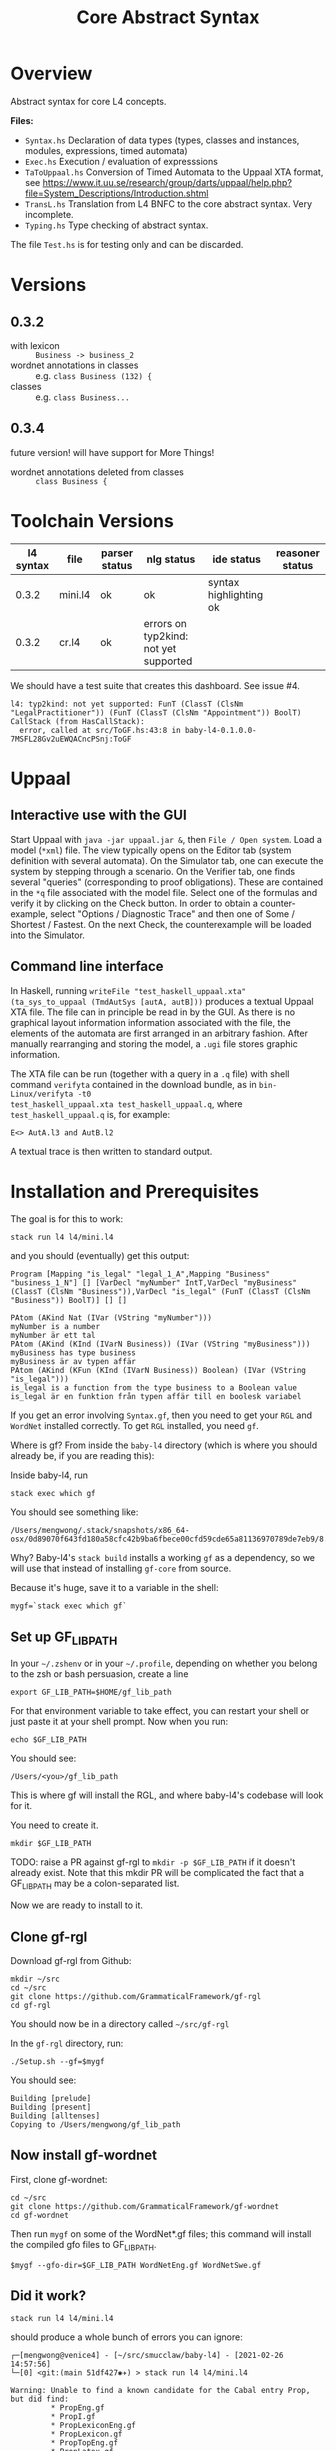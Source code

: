#+TITLE: Core Abstract Syntax

* Overview

Abstract syntax for core L4 concepts. 

*Files:*

- =Syntax.hs= Declaration of data types (types, classes and instances,
  modules, expressions, timed automata)
- =Exec.hs= Execution / evaluation of expresssions
- =TaToUppaal.hs= Conversion of Timed Automata to the Uppaal XTA format, see
  https://www.it.uu.se/research/group/darts/uppaal/help.php?file=System_Descriptions/Introduction.shtml 
- =TransL.hs= Translation from L4 BNFC to the core abstract syntax. Very incomplete.
- =Typing.hs= Type checking of abstract syntax.

The file =Test.hs= is for testing only and can be discarded.

* Versions

** 0.3.2

- with lexicon :: =Business -> business_2=
- wordnet annotations in classes :: e.g. =class Business (132) {=
- classes :: e.g. =class Business...=

** 0.3.4

future version! will have support for More Things!

- wordnet annotations deleted from classes :: =class Business {=

* Toolchain Versions

| l4 syntax | file    | parser status | nlg status                            | ide status             | reasoner status |
|-----------+---------+---------------+---------------------------------------+------------------------+-----------------|
|     0.3.2 | mini.l4 | ok            | ok                                    | syntax highlighting ok |                 |
|     0.3.2 | cr.l4   | ok            | errors on typ2kind: not yet supported |                        |                 |

We should have a test suite that creates this dashboard. See issue #4.

#+begin_example
l4: typ2kind: not yet supported: FunT (ClassT (ClsNm "LegalPractitioner")) (FunT (ClassT (ClsNm "Appointment")) BoolT)
CallStack (from HasCallStack):
  error, called at src/ToGF.hs:43:8 in baby-l4-0.1.0.0-7MSFL28Gv2uEWQACncPSnj:ToGF
#+end_example

* Uppaal

** Interactive use with the GUI

Start Uppaal with =java -jar uppaal.jar &=, then =File / Open system=. Load a
model (=*xml=) file. The view typically opens on the Editor tab (system
definition with several automata). On the Simulator tab, one can execute the
system by stepping through a scenario. On the Verifier tab, one finds several
"queries" (corresponding to proof obligations). These are contained in the
=*q= file associated with the model file. Select one of the formulas and
verify it by clicking on the Check button. In order to obtain a
counter-example, select "Options / Diagnostic Trace" and then one of Some /
Shortest / Fastest. On the next Check, the counterexample will be loaded into
the Simulator.


** Command line interface

In Haskell, running =writeFile "test_haskell_uppaal.xta" (ta_sys_to_uppaal (TmdAutSys [autA, autB]))=
produces a textual Uppaal XTA file. The file can in principle be read in by
the GUI. As there is no graphical layout information information associated
with the file, the elements of the automata are first arranged in an arbitrary
fashion. After manually rearranging and storing the model, a =.ugi= file
stores graphic information. 

The XTA file can be run (together with a query in a =.q= file) with shell
command =verifyta= contained in the download bundle, as in =bin-Linux/verifyta -t0 
test_haskell_uppaal.xta test_haskell_uppaal.q=, where =test_haskell_uppaal.q=
is, for example:

#+BEGIN_SRC
E<> AutA.l3 and AutB.l2
#+END_SRC

A textual trace is then written to standard output.


* Installation and Prerequisites

The goal is for this to work:

#+begin_example
stack run l4 l4/mini.l4
#+end_example

and you should (eventually) get this output:

#+begin_example
Program [Mapping "is_legal" "legal_1_A",Mapping "Business" "business_1_N"] [] [VarDecl "myNumber" IntT,VarDecl "myBusiness" (ClassT (ClsNm "Business")),VarDecl "is_legal" (FunT (ClassT (ClsNm "Business")) BoolT)] [] []

PAtom (AKind Nat (IVar (VString "myNumber")))
myNumber is a number
myNumber är ett tal
PAtom (AKind (KInd (IVarN Business)) (IVar (VString "myBusiness")))
myBusiness has type business
myBusiness är av typen affär
PAtom (AKind (KFun (KInd (IVarN Business)) Boolean) (IVar (VString "is_legal")))
is_legal is a function from the type business to a Boolean value
is_legal är en funktion från typen affär till en boolesk variabel
#+end_example

If you get an error involving =Syntax.gf=, then you need to get your =RGL= and =WordNet= installed correctly. To get =RGL= installed, you need =gf=.

Where is gf? From inside the =baby-l4= directory (which is where you should already be, if you are reading this):

Inside baby-l4, run

#+begin_example
stack exec which gf
#+end_example

You should see something like:

#+begin_example
/Users/mengwong/.stack/snapshots/x86_64-osx/0d89070f643fd180a58cfc42b9ba6fbece00cfd59cde65a81136970789de7eb9/8.8.4/bin/gf
#+end_example

Why? Baby-l4's =stack build= installs a working =gf= as a dependency, so we will use that instead of installing =gf-core= from source.

Because it's huge, save it to a variable in the shell:

#+begin_example
mygf=`stack exec which gf`
#+end_example

** Set up GF_LIB_PATH

In your =~/.zshenv= or in your =~/.profile=, depending on whether you belong to the zsh or bash persuasion, create a line

#+begin_example
export GF_LIB_PATH=$HOME/gf_lib_path
#+end_example

For that environment variable to take effect, you can restart your shell or just paste it at your shell prompt. Now when you run:

#+begin_example
echo $GF_LIB_PATH
#+end_example

You should see:

#+begin_example
/Users/<you>/gf_lib_path
#+end_example

This is where gf will install the RGL, and where baby-l4's codebase will look for it.

You need to create it.

#+begin_example
mkdir $GF_LIB_PATH
#+end_example

TODO: raise a PR against gf-rgl to =mkdir -p $GF_LIB_PATH= if it doesn't already exist. Note that this mkdir PR will be complicated the fact that a GF_LIB_PATH may be a colon-separated list.

Now we are ready to install to it.

** Clone gf-rgl

Download gf-rgl from Github:

#+begin_example
mkdir ~/src
cd ~/src
git clone https://github.com/GrammaticalFramework/gf-rgl
cd gf-rgl
#+end_example

You should now be in a directory called =~/src/gf-rgl=

In the =gf-rgl= directory, run:

#+begin_example
./Setup.sh --gf=$mygf
#+end_example

You should see:

#+begin_example
Building [prelude]
Building [present]
Building [alltenses]
Copying to /Users/mengwong/gf_lib_path
#+end_example

** Now install gf-wordnet

First, clone gf-wordnet:

#+begin_example
cd ~/src
git clone https://github.com/GrammaticalFramework/gf-wordnet
cd gf-wordnet
#+end_example

Then run =mygf= on some of the WordNet*.gf files; this command will install the compiled gfo files to GF_LIB_PATH.

#+begin_example
$mygf --gfo-dir=$GF_LIB_PATH WordNetEng.gf WordNetSwe.gf
#+end_example

** Did it work?

#+begin_example
stack run l4 l4/mini.l4
#+end_example

should produce a whole bunch of errors you can ignore:

#+begin_example
┌─[mengwong@venice4] - [~/src/smucclaw/baby-l4] - [2021-02-26 14:57:56]
└─[0] <git:(main 51df427✱✈) > stack run l4 l4/mini.l4

Warning: Unable to find a known candidate for the Cabal entry Prop, but did find:
         * PropEng.gf
         * PropI.gf
         * PropLexiconEng.gf
         * PropLexicon.gf
         * PropTopEng.gf
         * PropLatex.gf
         * Prop.gf
         * PropTopSwe.gf
         * PropLexiconPor.gf
         * Prop.gfo
         * PropPor.gf
         * PropSwe.gf
         * PropTop.gf
         * PropTopPor.gf
         * PropLexiconSwe.gf If you are using a custom preprocessor for this module with its own file extension, consider adding the file(s)
         to your .cabal under extra-source-files.
baby-l4-0.1.0.0: unregistering (local file changes: README.org)
baby-l4> configure (lib + exe)
Configuring baby-l4-0.1.0.0...
baby-l4> build (lib + exe)
Preprocessing library for baby-l4-0.1.0.0..
Building library for baby-l4-0.1.0.0..
Preprocessing executable 'l4' for baby-l4-0.1.0.0..
Building executable 'l4' for baby-l4-0.1.0.0..

Warning: Unable to find a known candidate for the Cabal entry Prop, but did find:
         * PropEng.gf
         * PropI.gf
         * PropLexiconEng.gf
         * PropLexicon.gf
         * PropTopEng.gf
         * PropLatex.gf
         * Prop.gf
         * PropTopSwe.gf
         * PropLexiconPor.gf
         * Prop.gfo
         * PropPor.gf
         * PropSwe.gf
         * PropTop.gf
         * PropTopPor.gf
         * PropLexiconSwe.gf If you are using a custom preprocessor for this module with its own file extension, consider adding the file(s)
         to your .cabal under extra-source-files.
baby-l4> copy/register
Installing library in /Users/mengwong/src/smucclaw/baby-l4/.stack-work/install/x86_64-osx/0d89070f643fd180a58cfc42b9ba6fbece00cfd59cde65a81136970789de7eb9/8.8.4/lib/x86_64-osx-ghc-8.8.4/baby-l4-0.1.0.0-2uuTWxtfYE14aM49x0XA7O
Installing executable lsp-server-bl4 in /Users/mengwong/src/smucclaw/baby-l4/.stack-work/install/x86_64-osx/0d89070f643fd180a58cfc42b9ba6fbece00cfd59cde65a81136970789de7eb9/8.8.4/bin
Installing executable l4 in /Users/mengwong/src/smucclaw/baby-l4/.stack-work/install/x86_64-osx/0d89070f643fd180a58cfc42b9ba6fbece00cfd59cde65a81136970789de7eb9/8.8.4/bin
Registering library for baby-l4-0.1.0.0..
#+end_example

... and eventually produce the desired output:

#+begin_example
Program [Mapping "is_legal" "legal_1_A",Mapping "Business" "business_1_N"] [] [VarDecl "myNumber" IntT,VarDecl "myBusiness" (ClassT (ClsNm "Business")),VarDecl "is_legal" (FunT (ClassT (ClsNm "Business")) BoolT)] [] []

PAtom (AKind Nat (IVar (VString "myNumber")))
myNumber is a number
myNumber är ett tal
PAtom (AKind (KInd (IVarN Business)) (IVar (VString "myBusiness")))
myBusiness has type business
myBusiness är av typen affär
PAtom (AKind (KFun (KInd (IVarN Business)) Boolean) (IVar (VString "is_legal")))
is_legal is a function from the type business to a Boolean value
is_legal är en funktion från typen affär till en boolesk variabel
#+end_example

** Help

If this install procedure did not go as planned, ask for help on Slack.

** FAQ

*** My gf-rgl and gf-wordnet paths are different. Could i get away with just appending both to GF_LIB_PATH?

Yes, use colons to separate, as is the convention with =$PATH= variables.

** [PASSIVE-AGGRESSIVE] I want to do all this with Nix

If you are using Nix, obviously you are competent enough to figure it out on your own.

There is also something to do with flake.

** [PASSIVE-AGGRESSIVE] Shouldn't the above instructions be reducible to a very small shell script?

Yes, patches welcome!

